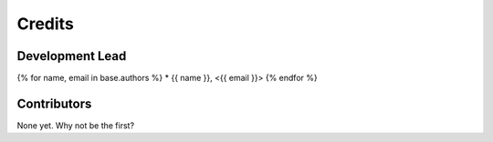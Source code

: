 =======
Credits
=======

Development Lead
----------------

{% for name, email in base.authors %}
* {{ name }}, <{{ email }}>
{% endfor %}

Contributors
------------

None yet. Why not be the first?
